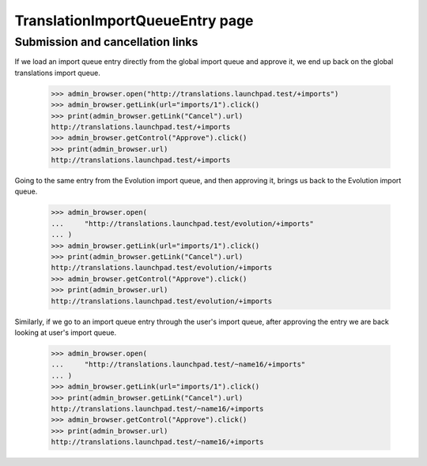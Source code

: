 TranslationImportQueueEntry page
================================

Submission and cancellation links
---------------------------------

If we load an import queue entry directly from the global import queue and
approve it, we end up back on the global translations import queue.

    >>> admin_browser.open("http://translations.launchpad.test/+imports")
    >>> admin_browser.getLink(url="imports/1").click()
    >>> print(admin_browser.getLink("Cancel").url)
    http://translations.launchpad.test/+imports
    >>> admin_browser.getControl("Approve").click()
    >>> print(admin_browser.url)
    http://translations.launchpad.test/+imports

Going to the same entry from the Evolution import queue, and then approving
it, brings us back to the Evolution import queue.

    >>> admin_browser.open(
    ...     "http://translations.launchpad.test/evolution/+imports"
    ... )
    >>> admin_browser.getLink(url="imports/1").click()
    >>> print(admin_browser.getLink("Cancel").url)
    http://translations.launchpad.test/evolution/+imports
    >>> admin_browser.getControl("Approve").click()
    >>> print(admin_browser.url)
    http://translations.launchpad.test/evolution/+imports

Similarly, if we go to an import queue entry through the user's import
queue, after approving the entry we are back looking at user's import queue.

    >>> admin_browser.open(
    ...     "http://translations.launchpad.test/~name16/+imports"
    ... )
    >>> admin_browser.getLink(url="imports/1").click()
    >>> print(admin_browser.getLink("Cancel").url)
    http://translations.launchpad.test/~name16/+imports
    >>> admin_browser.getControl("Approve").click()
    >>> print(admin_browser.url)
    http://translations.launchpad.test/~name16/+imports
